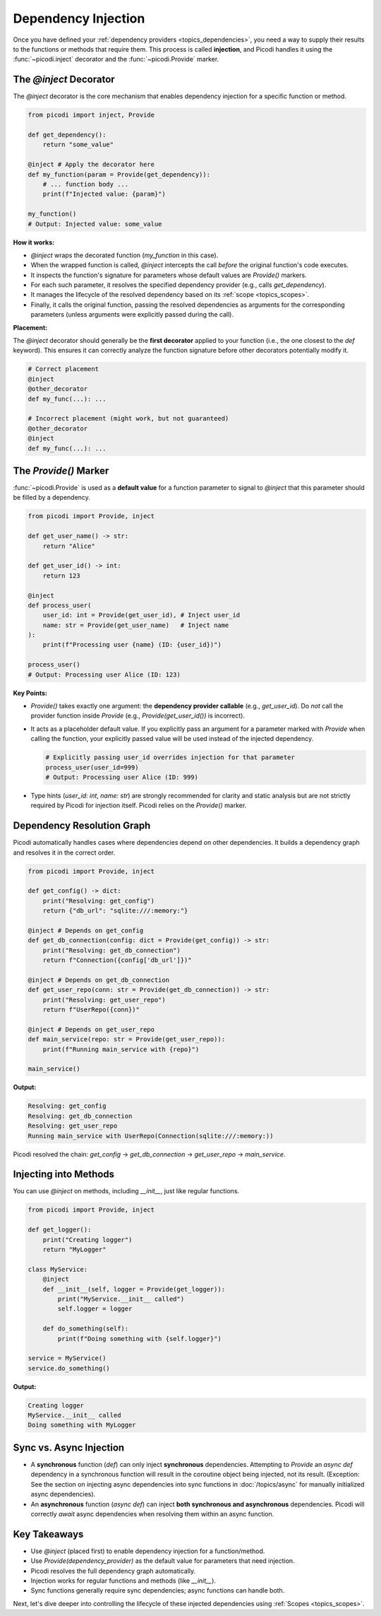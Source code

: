 .. _topics_injection:

####################
Dependency Injection
####################

Once you have defined your :ref:`dependency providers <topics_dependencies>`, you need a way to supply their results to the functions or methods that require them. This process is called **injection**, and Picodi handles it using the :func:`~picodi.inject` decorator and the :func:`~picodi.Provide` marker.

***************************
The `@inject` Decorator
***************************

The `@inject` decorator is the core mechanism that enables dependency injection for a specific function or method.

.. code-block:: python

    from picodi import inject, Provide

    def get_dependency():
        return "some_value"

    @inject # Apply the decorator here
    def my_function(param = Provide(get_dependency)):
        # ... function body ...
        print(f"Injected value: {param}")

    my_function()
    # Output: Injected value: some_value

**How it works:**

*   `@inject` wraps the decorated function (`my_function` in this case).
*   When the wrapped function is called, `@inject` intercepts the call *before* the original function's code executes.
*   It inspects the function's signature for parameters whose default values are `Provide()` markers.
*   For each such parameter, it resolves the specified dependency provider (e.g., calls `get_dependency`).
*   It manages the lifecycle of the resolved dependency based on its :ref:`scope <topics_scopes>`.
*   Finally, it calls the original function, passing the resolved dependencies as arguments for the corresponding parameters (unless arguments were explicitly passed during the call).

**Placement:**

The `@inject` decorator should generally be the **first decorator** applied to your function (i.e., the one closest to the `def` keyword). This ensures it can correctly analyze the function signature before other decorators potentially modify it.

.. code-block:: python

    # Correct placement
    @inject
    @other_decorator
    def my_func(...): ...

    # Incorrect placement (might work, but not guaranteed)
    @other_decorator
    @inject
    def my_func(...): ...

***************************
The `Provide()` Marker
***************************

:func:`~picodi.Provide` is used as a **default value** for a function parameter to signal to `@inject` that this parameter should be filled by a dependency.

.. code-block:: python

    from picodi import Provide, inject

    def get_user_name() -> str:
        return "Alice"

    def get_user_id() -> int:
        return 123

    @inject
    def process_user(
        user_id: int = Provide(get_user_id), # Inject user_id
        name: str = Provide(get_user_name)   # Inject name
    ):
        print(f"Processing user {name} (ID: {user_id})")

    process_user()
    # Output: Processing user Alice (ID: 123)

**Key Points:**

*   `Provide()` takes exactly one argument: the **dependency provider callable** (e.g., `get_user_id`). Do *not* call the provider function inside `Provide` (e.g., `Provide(get_user_id())` is incorrect).
*   It acts as a placeholder default value. If you explicitly pass an argument for a parameter marked with `Provide` when calling the function, your explicitly passed value will be used instead of the injected dependency.

    .. code-block:: python

        # Explicitly passing user_id overrides injection for that parameter
        process_user(user_id=999)
        # Output: Processing user Alice (ID: 999)

*   Type hints (`user_id: int`, `name: str`) are strongly recommended for clarity and static analysis but are not strictly required by Picodi for injection itself. Picodi relies on the `Provide()` marker.

********************************
Dependency Resolution Graph
********************************

Picodi automatically handles cases where dependencies depend on other dependencies. It builds a dependency graph and resolves it in the correct order.

.. code-block:: python

    from picodi import Provide, inject

    def get_config() -> dict:
        print("Resolving: get_config")
        return {"db_url": "sqlite:///:memory:"}

    @inject # Depends on get_config
    def get_db_connection(config: dict = Provide(get_config)) -> str:
        print("Resolving: get_db_connection")
        return f"Connection({config['db_url']})"

    @inject # Depends on get_db_connection
    def get_user_repo(conn: str = Provide(get_db_connection)) -> str:
        print("Resolving: get_user_repo")
        return f"UserRepo({conn})"

    @inject # Depends on get_user_repo
    def main_service(repo: str = Provide(get_user_repo)):
        print(f"Running main_service with {repo}")

    main_service()

**Output:**

.. code-block:: text

    Resolving: get_config
    Resolving: get_db_connection
    Resolving: get_user_repo
    Running main_service with UserRepo(Connection(sqlite:///:memory:))

Picodi resolved the chain: `get_config` -> `get_db_connection` -> `get_user_repo` -> `main_service`.

********************************
Injecting into Methods
********************************

You can use `@inject` on methods, including `__init__`, just like regular functions.

.. code-block:: python

    from picodi import Provide, inject

    def get_logger():
        print("Creating logger")
        return "MyLogger"

    class MyService:
        @inject
        def __init__(self, logger = Provide(get_logger)):
            print("MyService.__init__ called")
            self.logger = logger

        def do_something(self):
            print(f"Doing something with {self.logger}")

    service = MyService()
    service.do_something()

**Output:**

.. code-block:: text

    Creating logger
    MyService.__init__ called
    Doing something with MyLogger

********************************
Sync vs. Async Injection
********************************

*   A **synchronous** function (`def`) can only inject **synchronous** dependencies. Attempting to `Provide` an `async def` dependency in a synchronous function will result in the coroutine object being injected, not its result. (Exception: See the section on injecting async dependencies into sync functions in :doc:`/topics/async` for manually initialized async dependencies).
*   An **asynchronous** function (`async def`) can inject **both synchronous and asynchronous** dependencies. Picodi will correctly `await` async dependencies when resolving them within an async function.

****************
Key Takeaways
****************

*   Use `@inject` (placed first) to enable dependency injection for a function/method.
*   Use `Provide(dependency_provider)` as the default value for parameters that need injection.
*   Picodi resolves the full dependency graph automatically.
*   Injection works for regular functions and methods (like `__init__`).
*   Sync functions generally require sync dependencies; async functions can handle both.

Next, let's dive deeper into controlling the lifecycle of these injected dependencies using :ref:`Scopes <topics_scopes>`.
